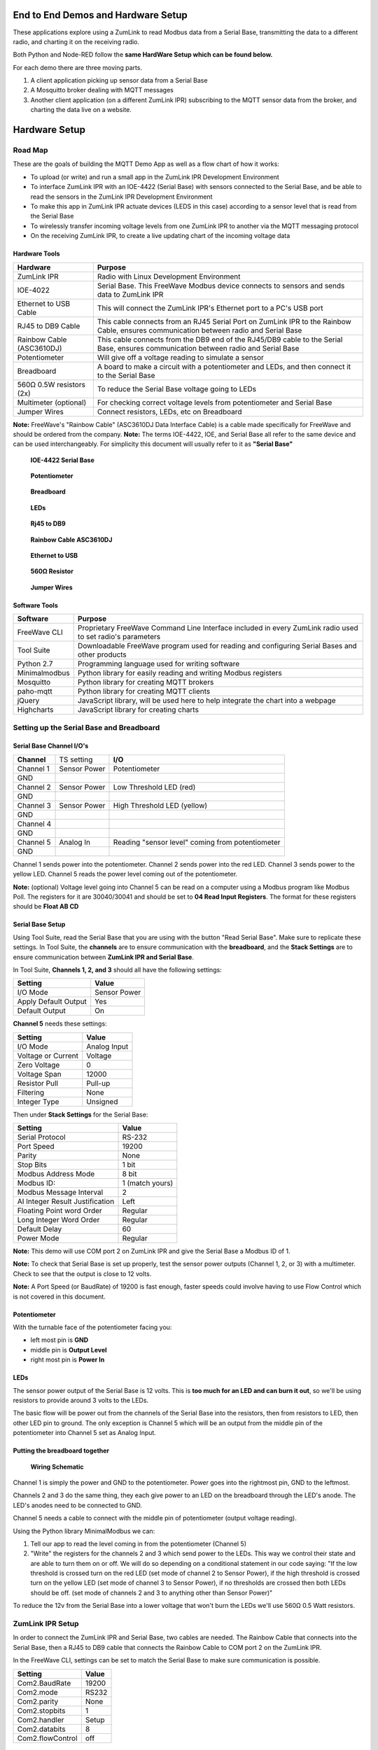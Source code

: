 End to End Demos and Hardware Setup
===================================

These applications explore using a ZumLink to read Modbus data from a Serial Base, transmitting the data to a different radio, and charting it on the receiving radio.

Both Python and Node-RED follow the **same HardWare Setup which can be found below.**

For each demo there are three moving parts.

1) A client application picking up sensor data from a Serial Base

2) A Mosquitto broker dealing with MQTT messages

3) Another client application (on a different ZumLink IPR) subscribing to the MQTT sensor data from the broker, and charting the data live on a website.

Hardware Setup
==============

Road Map
--------
These are the goals of building the MQTT Demo App as well as a flow chart of how it works:

* To upload (or write) and run a small app in the ZumLink IPR Development Environment

* To interface ZumLink IPR with an IOE-4422 (Serial Base) with sensors connected to the Serial Base, and be able to read the sensors in the ZumLink IPR Development Environment

* To make this app in ZumLink IPR actuate devices (LEDS in this case) according to a sensor level that is read from the Serial Base

* To wirelessly transfer incoming voltage levels from one ZumLink IPR to another via the MQTT messaging protocol

* On the receiving ZumLink IPR, to create a live updating chart of the incoming voltage data

Hardware Tools
~~~~~~~~~~~~~~

=============================  =====================================================================================================================================
**Hardware**                   **Purpose**
-----------------------------  -------------------------------------------------------------------------------------------------------------------------------------
ZumLink IPR                    Radio with Linux Development Environment
IOE-4022                       Serial Base. This FreeWave Modbus device connects to sensors and sends data to ZumLink IPR
Ethernet to USB Cable          This will connect the ZumLink IPR's Ethernet port to a PC's USB port
RJ45 to DB9 Cable              This cable connects from an RJ45 Serial Port on ZumLink IPR to the Rainbow Cable, ensures communication between radio and Serial Base
Rainbow Cable (ASC3610DJ)      This cable connects from the DB9 end of the RJ45/DB9 cable to the Serial Base, ensures communication between radio and Serial Base
Potentiometer                  Will give off a voltage reading to simulate a sensor
Breadboard                     A board to make a circuit with a potentiometer and LEDs, and then connect it to the Serial Base
560Ω 0.5W resistors (2x)       To reduce the Serial Base voltage going to LEDs
Multimeter (optional)          For checking correct voltage levels from potentiometer and Serial Base
Jumper Wires                   Connect resistors, LEDs, etc on Breadboard
=============================  =====================================================================================================================================

**Note:** FreeWave's "Rainbow Cable" (ASC3610DJ Data Interface Cable) is a cable made specifically for FreeWave and should be ordered from the company.
**Note:** The terms IOE-4422, IOE, and Serial Base all refer to the same device and can be used interchangeably. For simplicity this document will usually refer to it as **"Serial Base"**

.. raw:: html

   <img width=50 size=10 style="display:inline-block; max-width:30%" src="https://github.com/FreeWaveTechnologies/zumlink-ipr-sdk/wiki/images/zumlink.jpg">
   <img width=50 size=10 style="display:inline-block; max-width:30%" src="https://github.com/FreeWaveTechnologies/zumlink-ipr-sdk/wiki/images/serialBase.jpg">
   <img width=50 size=10 style="display:inline-block; max-width:30%" src="https://github.com/FreeWaveTechnologies/zumlink-ipr-sdk/wiki/images/pot.jpg">

.. raw:: html

   <img width=50 size=10 style="display:inline-block; max-width:30px" src="https://github.com/FreeWaveTechnologies/zumlink-ipr-sdk/wiki/images/serialBase.jpg">

.. raw:: html

   <img width=50 size=10 style="display:inline-block; max-width:30px" src="https://github.com/FreeWaveTechnologies/zumlink-ipr-sdk/wiki/images/pot.jpg">

.. raw:: html

   <img width=50 size=10 style="display:inline-block;" src="https://github.com/FreeWaveTechnologies/zumlink-ipr-sdk/wiki/images/bb.jpg">

.. raw:: html

   <img width=50 size=10 style="display:inline-block;" src="https://github.com/FreeWaveTechnologies/zumlink-ipr-sdk/wiki/images/LEDS.jpg">

.. raw:: html

   <img width=50 size=10 style="display:inline-block;" src="https://github.com/FreeWaveTechnologies/zumlink-ipr-sdk/wiki/images/rj.jpg">

.. raw:: html

   <img width=50 size=10 style="display:inline-block;" src="https://github.com/FreeWaveTechnologies/zumlink-ipr-sdk/wiki/images/RainbowCable.JPG">

.. raw:: html

   <img width=50 size=10 style="display:inline-block;" src="https://github.com/FreeWaveTechnologies/zumlink-ipr-sdk/wiki/images/ethernet.jpg">

.. raw:: html

   <img width=50 size=10 style="display:inline-block;" src="https://github.com/FreeWaveTechnologies/zumlink-ipr-sdk/wiki/images/resistor.jpg">

.. raw:: html

   <img width=50 size=10 style="display:inline-block;" src="https://github.com/FreeWaveTechnologies/zumlink-ipr-sdk/wiki/images/jumperWires.jpg">




.. image:: https://github.com/FreeWaveTechnologies/zumlink-ipr-sdk/wiki/images/zumlink.jpg
    :width: 150px

    **ZumLink IPR**

.. figure:: https://github.com/FreeWaveTechnologies/zumlink-ipr-sdk/wiki/images/serialBase.jpg
    :width: 150px

    **IOE-4422 Serial Base**

.. figure:: https://github.com/FreeWaveTechnologies/zumlink-ipr-sdk/wiki/images/pot.jpg
    :width: 150px

    **Potentiometer**

.. figure:: https://github.com/FreeWaveTechnologies/zumlink-ipr-sdk/wiki/images/bb.jpg
    :width: 150px

    **Breadboard**

.. figure:: https://github.com/FreeWaveTechnologies/zumlink-ipr-sdk/wiki/images/LEDS.jpg
    :width: 150px

    **LEDs**

.. figure:: https://github.com/FreeWaveTechnologies/zumlink-ipr-sdk/wiki/images/rj.jpg
    :width: 150px

    **Rj45 to DB9**

.. figure:: https://github.com/FreeWaveTechnologies/zumlink-ipr-sdk/wiki/images/RainbowCable.JPG
    :width: 150px

    **Rainbow Cable ASC3610DJ**

.. figure:: https://github.com/FreeWaveTechnologies/zumlink-ipr-sdk/wiki/images/ethernet.jpg
    :width: 150px

    **Ethernet to USB**

.. figure:: https://github.com/FreeWaveTechnologies/zumlink-ipr-sdk/wiki/images/resistor.jpg
    :width: 150px

    **560Ω Resistor**

.. figure:: https://github.com/FreeWaveTechnologies/zumlink-ipr-sdk/wiki/images/jumperWires.jpg
    :width: 150px

    **Jumper Wires**

Software Tools
~~~~~~~~~~~~~~

=============================  ==========================================================================================================
**Software**                   **Purpose**
-----------------------------  ----------------------------------------------------------------------------------------------------------
FreeWave CLI                   Proprietary FreeWave Command Line Interface included in every ZumLink radio used to set radio's parameters
Tool Suite                     Downloadable FreeWave program used for reading and configuring Serial Bases and other products
Python 2.7                     Programming language used for writing software
Minimalmodbus                  Python library for easily reading and writing Modbus registers
Mosquitto                      Python library for creating MQTT brokers
paho-mqtt                      Python library for creating MQTT clients
jQuery                         JavaScript library, will be used here to help integrate the chart into a webpage
Highcharts                     JavaScript library for creating charts
=============================  ==========================================================================================================

Setting up the Serial Base and Breadboard
-----------------------------------------

Serial Base Channel I/O's
~~~~~~~~~~~~~~~~~~~~~~~~~

=============================  ============  ===========================================================================
**Channel**                    TS setting    **I/O**
-----------------------------  ------------  ---------------------------------------------------------------------------
Channel 1                      Sensor Power  Potentiometer
GND
Channel 2                      Sensor Power  Low Threshold LED (red)
GND
Channel 3                      Sensor Power  High Threshold LED (yellow)
GND
Channel 4
GND
Channel 5                      Analog In     Reading "sensor level" coming from potentiometer
GND
=============================  ============  ===========================================================================

Channel 1 sends power into the potentiometer.
Channel 2 sends power into the red LED.
Channel 3 sends power to the yellow LED.
Channel 5 reads the power level coming out of the potentiometer.

**Note:** (optional) Voltage level going into Channel 5 can be read on a computer using a Modbus program like Modbus Poll. The registers for it are 30040/30041 and should be set to **04 Read Input Registers**. The format for these registers should be **Float AB CD**

Serial Base Setup
~~~~~~~~~~~~~~~~~

Using Tool Suite, read the Serial Base that you are using with the button "Read Serial Base". Make sure to replicate these settings. In Tool Suite, the **channels** are to ensure communication with the **breadboard**, and the **Stack Settings** are to ensure communication between **ZumLink IPR and Serial Base**.

In Tool Suite, **Channels 1, 2, and 3** should all have the following settings:

====================  ===================
**Setting**           **Value**
--------------------  -------------------
I/O Mode              Sensor Power
Apply Default Output  Yes
Default Output        On
====================  ===================

**Channel 5** needs these settings:

==================  ===================
**Setting**         **Value**
------------------  -------------------
I/O Mode            Analog Input
Voltage or Current  Voltage
Zero Voltage        0
Voltage Span        12000
Resistor Pull       Pull-up
Filtering           None
Integer Type        Unsigned
==================  ===================

Then under **Stack Settings** for the Serial Base:

===============================  ===================
**Setting**                      **Value**
-------------------------------  -------------------
Serial Protocol                  RS-232
Port Speed                       19200
Parity                           None
Stop Bits                        1 bit
Modbus Address Mode              8 bit
Modbus ID:                       1 (match yours)
Modbus Message Interval          2
AI Integer Result Justification  Left
Floating Point word Order        Regular
Long Integer Word Order          Regular
Default Delay                    60
Power Mode                       Regular
===============================  ===================

**Note:** This demo will use COM port 2 on ZumLink IPR and give the Serial Base a Modbus ID of 1.

**Note:** To check that Serial Base is set up properly, test the sensor power outputs (Channel 1, 2, or 3) with a multimeter. Check to see that the output is close to 12 volts.

**Note:** A Port Speed (or BaudRate) of 19200 is fast enough, faster speeds could involve having to use Flow Control which is not covered in this document.

Potentiometer
~~~~~~~~~~~~~

With the turnable face of the potentiometer facing you:

* left most pin is **GND**
* middle pin is **Output Level**
* right most pin is **Power In**

LEDs
~~~~

The sensor power output of the Serial Base is 12 volts. This is **too much for an LED and can burn it out**, so we'll be using resistors to provide around 3 volts to the LEDs.

The basic flow will be power out from the channels of the Serial Base into the resistors, then from resistors to LED, then other LED pin to ground. The only exception is Channel 5 which will be an output from the middle pin of the potentiometer into Channel 5 set as Analog Input.

Putting the breadboard together
~~~~~~~~~~~~~~~~~~~~~~~~~~~~~~~

.. figure:: images/schematic.png
    :width: 400px

    **Wiring Schematic**

Channel 1 is simply the power and GND to the potentiometer. Power goes into the rightmost pin, GND to the leftmost.

Channels 2 and 3 do the same thing, they each give power to an LED on the breadboard through the LED's anode. The LED's anodes need to be connected to GND.

Channel 5 needs a cable to connect with the middle pin of potentiometer (output voltage reading).

Using the Python library MinimalModbus we can:

1) Tell our app to read the level coming in from the potentiometer (Channel 5)

2) "Write" the registers for the channels 2 and 3 which send power to the LEDs. This way we control their state and are able to turn them on or off. We will do so depending on a conditional statement in our code saying: "If the low threshold is crossed turn on the red LED (set mode of channel 2 to Sensor Power), if the high threshold is crossed turn on the yellow LED (set mode of channel 3 to Sensor Power), if no thresholds are crossed then both LEDs should be off. (set mode of channels 2 and 3 to anything other than Sensor Power)"

To reduce the 12v from the Serial Base into a lower voltage that won't burn the LEDs we'll use 560Ω 0.5 Watt resistors.

ZumLink IPR Setup
-----------------

In order to connect the ZumLink IPR and Serial Base, two cables are needed. The Rainbow Cable that connects into the Serial Base, then a RJ45 to DB9 cable that connects the Rainbow Cable to COM port 2 on the ZumLink IPR.

In the FreeWave CLI, settings can be set to match the Serial Base to make sure communication is possible.

===============================  ===================
**Setting**                      **Value**
-------------------------------  -------------------
Com2.BaudRate                    19200
Com2.mode                        RS232
Com2.parity                      None
Com2.stopbits                    1
Com2.handler                     Setup
Com2.databits                    8
Com2.flowControl                 off
===============================  ===================

Internet into ZumLink IPR
~~~~~~~~~~~~~~~~~~~~~~~~~

Before we put any code into the ZumLink IPR, we need to **make sure the device is receiving internet**. Open a terminal on the ZumLink IPR and "ping 8.8.8.8". If it returns a stream of data, it's connected.

To do this:

1) Change 3rd Octet of ZIPR and Ethernet Adapter IP addresses to 137. Ex 192.168.137.100

**Note:** To change the radio IP address, enter the FreeWave CLI and enter command 'network.ip_address=***.***.137.***'. To change the ethernet adapter IP address, go to 'network settings', find the adapter that corresponds to the connected ZIPR, right click it, choose ipv4 properties, then change the IP address in there

2) Click on the adapter bringing internet into the computer (this can be WiFi or ethernet), then at the top of that menu there should be a tab 'Sharing'. Click it.

3) Click to enable sharing internet with connected devices. In the dropdown box select the corresponding connecting adapter for the ZIPR.

4) Make sure in FreeWave CLI that the setting "network.Gateway" has the correct IP address corresponding to the IP address of the network adapter where ZIPR is connected.

Troubleshooting Internet Connection
~~~~~~~~~~~~~~~~~~~~~~~~~~~~~~~~~~~

Go into network adapters, click the internet source for your computer, then in 'sharing' tab, turn internet sharing off, click OK, then go back in and turn it back on. ZumLink IPR can remain connected to the computer while doing this.

Setting Up Communication between Two ZIPRs
------------------------------------------

Radio Settings
~~~~~~~~~~~~~~

The procedure for getting two ZIPRs to communicate entails making sure certain settings on both radios match, and then turning them on. The communication is automatic.

In each ZIPR, go to FreeWave CLI to set the following configuration values.

**Warning:** If both radios are within close distance to each other (a foot or less) the txPower needs to be turned down, otherwise hardware damage may occurr.

=============================  ====================================================================
**Setting Field**              **Value**
-----------------------------  --------------------------------------------------------------------
radioSettings.txPower          min (once radios are at a distance from each other, this can be raised)
radioSettings.radioFrequency   This number must be the same on both radios
radioSettings.networkId        This number must be the same on both radios
radioSettings.nodeId           Each radio must have unique number from 2-65533
=============================  ====================================================================
